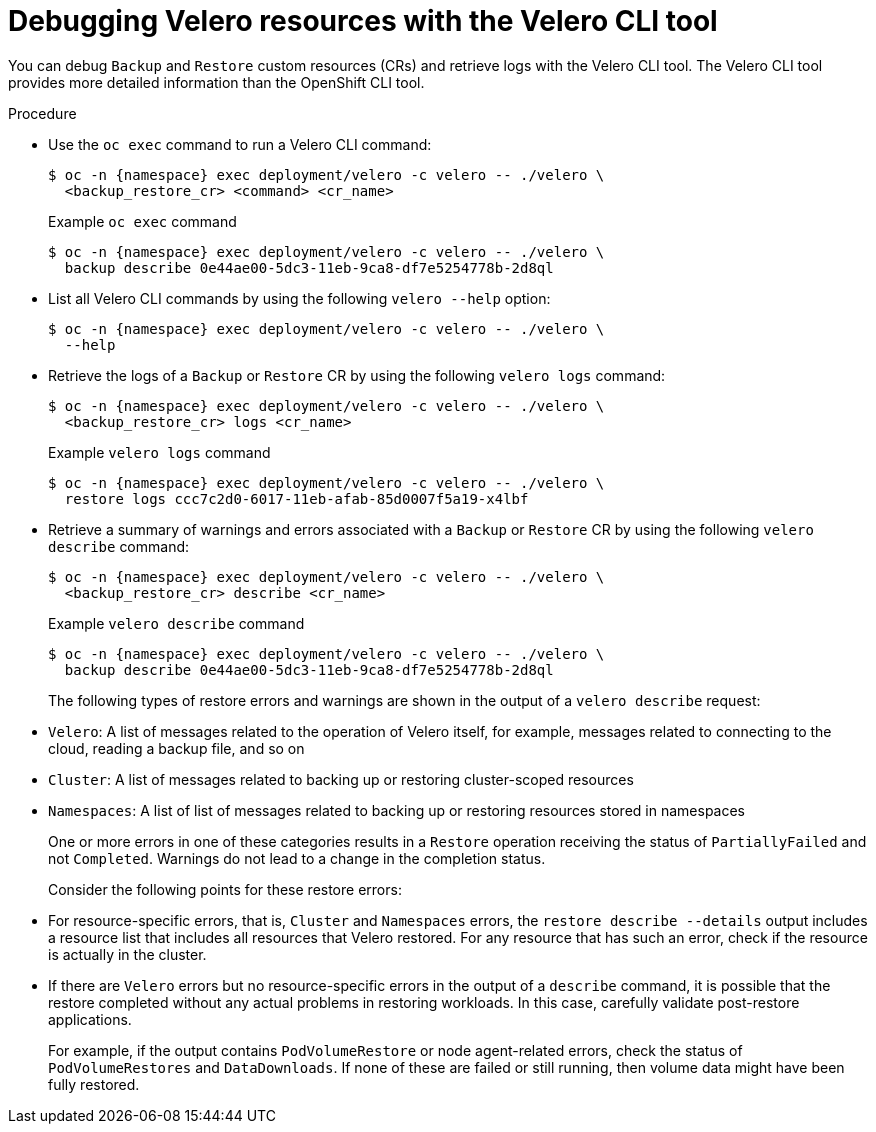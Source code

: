 // Module included in the following assemblies:
//
// * backup_and_restore/application_backup_and_restore/troubleshooting/velero-cli-tool.adoc
// * migrating_from_ocp_3_to_4/troubleshooting-3-4.adoc
// * migration_toolkit_for_containers/troubleshooting-mtc
:_mod-docs-content-type: PROCEDURE
[id="migration-debugging-velero-resources_{context}"]
= Debugging Velero resources with the Velero CLI tool

[role="_abstract"]
You can debug `Backup` and `Restore` custom resources (CRs) and retrieve logs with the Velero CLI tool. The Velero CLI tool provides more detailed information than the OpenShift CLI tool.

.Procedure

* Use the `oc exec` command to run a Velero CLI command:
+
[source,terminal,subs="attributes+"]
----
$ oc -n {namespace} exec deployment/velero -c velero -- ./velero \
  <backup_restore_cr> <command> <cr_name>
----
+

.Example `oc exec` command
[source,terminal,subs="attributes+"]
----
$ oc -n {namespace} exec deployment/velero -c velero -- ./velero \
  backup describe 0e44ae00-5dc3-11eb-9ca8-df7e5254778b-2d8ql
----

* List all Velero CLI commands by using the following `velero --help` option:
+
[source,terminal,subs="attributes+"]
----
$ oc -n {namespace} exec deployment/velero -c velero -- ./velero \
  --help
----

* Retrieve the logs of a `Backup` or `Restore` CR by using the following `velero logs` command:
+
[source,terminal,subs="attributes+"]
----
$ oc -n {namespace} exec deployment/velero -c velero -- ./velero \
  <backup_restore_cr> logs <cr_name>
----
+

.Example `velero logs` command
[source,terminal,subs="attributes+"]
----
$ oc -n {namespace} exec deployment/velero -c velero -- ./velero \
  restore logs ccc7c2d0-6017-11eb-afab-85d0007f5a19-x4lbf
----

* Retrieve a summary of warnings and errors associated with a `Backup` or `Restore` CR by using the following `velero describe` command:
+
[source,terminal,subs="attributes+"]
----
$ oc -n {namespace} exec deployment/velero -c velero -- ./velero \
  <backup_restore_cr> describe <cr_name>
----
+

.Example `velero describe` command
[source,terminal,subs="attributes+"]
----
$ oc -n {namespace} exec deployment/velero -c velero -- ./velero \
  backup describe 0e44ae00-5dc3-11eb-9ca8-df7e5254778b-2d8ql
----
+
The following types of restore errors and warnings are shown in the output of a `velero describe` request:
+
* `Velero`: A list of messages related to the operation of Velero itself, for example, messages related to connecting to the cloud, reading a backup file, and so on
+
* `Cluster`:  A list of messages related to backing up or restoring cluster-scoped resources
+
* `Namespaces`: A list of list of messages related to backing up or restoring resources stored in namespaces

+
One or more errors in one of these categories results in a `Restore` operation receiving the status of `PartiallyFailed` and not `Completed`. Warnings do not lead to a change in the completion status.

+

Consider the following points for these restore errors:

* For resource-specific errors, that is, `Cluster` and `Namespaces` errors, the `restore describe --details` output includes a resource list that includes all resources that Velero restored. For any resource that has such an error, check if the resource is actually in the cluster.

* If there are `Velero` errors but no resource-specific errors in the output of a `describe` command, it is possible that the restore completed without any actual problems in restoring workloads. In this case, carefully validate post-restore applications.
+
For example, if the output contains `PodVolumeRestore` or node agent-related errors, check the status of `PodVolumeRestores` and `DataDownloads`. If none of these are failed or still running, then volume data might have been fully restored.
